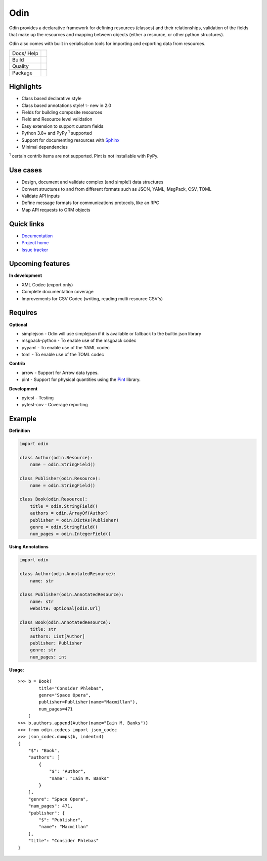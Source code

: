 
####
Odin
####

Odin provides a declarative framework for defining resources (classes) and their relationships, validation of the fields
that make up the resources and mapping between objects (either a resource, or other python structures).

Odin also comes with built in serialisation tools for importing and exporting data from resources.

+---------+-------------------------------------------------------------------------------------------------------------+
| Docs/   | .. image:: https://readthedocs.org/projects/odin/badge/?version=latest                                      |
| Help    |    :target: https://odin.readthedocs.org/                                                                   |
|         |    :alt: ReadTheDocs                                                                                        |
|         | .. image:: https://img.shields.io/badge/gitterim-timsavage.odin-brightgreen.svg?style=flat                  |
|         |    :target: https://gitter.im/timsavage/odin                                                                |
|         |    :alt: Gitter.im                                                                                          |
+---------+-------------------------------------------------------------------------------------------------------------+
| Build   | .. image:: https://github.com/python-odin/odin/actions/workflows/python-package.yml/badge.svg               |
|         |    :target: https://github.com/python-odin/odin/actions/workflows/python-package.yml                        |
|         |    :alt: Python package                                                                                     |
+---------+-------------------------------------------------------------------------------------------------------------+
| Quality | .. image:: https://sonarcloud.io/api/project_badges/measure?project=python-odin_odin&metric=sqale_rating    |
|         |    :target: https://sonarcloud.io/dashboard?id=python-odin_odin                                             |
|         |    :alt: Maintainability                                                                                    |
|         | .. image:: https://sonarcloud.io/api/project_badges/measure?project=python-odin_odin&metric=security_rating |
|         |    :target: https://sonarcloud.io/project/security_hotspots                                                 |
|         |    :alt: Security                                                                                           |
|         | .. image:: https://sonarcloud.io/api/project_badges/measure?project=python-odin_odin&metric=coverage        |
|         |    :target: https://sonarcloud.io/code?id=python-odin_odin                                                  |
|         |    :alt: Test Coverage                                                                                      |
|         | .. image:: https://img.shields.io/badge/code%20style-black-000000.svg                                       |
|         |    :target: https://github.com/ambv/black                                                                   |
|         |    :alt: Once you go Black...                                                                               |
+---------+-------------------------------------------------------------------------------------------------------------+
| Package | .. image:: https://img.shields.io/pypi/v/odin                                                               |
|         |    :target: https://pypi.io/pypi/odin/                                                                      |
|         |    :alt: Latest Version                                                                                     |
|         | .. image:: https://img.shields.io/pypi/pyversions/odin                                                      |
|         |    :target: https://pypi.io/pypi/odin/                                                                      |
|         | .. image:: https://img.shields.io/pypi/l/odin                                                               |
|         |    :target: https://pypi.io/pypi/odin/                                                                      |
|         | .. image:: https://img.shields.io/pypi/wheel/odin                                                           |
|         |    :alt: PyPI - Wheel                                                                                       |
|         |    :target: https://pypi.io/pypi/odin/                                                                      |
+---------+-------------------------------------------------------------------------------------------------------------+


Highlights
**********

* Class based declarative style
* Class based annotations style! ✨ new in 2.0
* Fields for building composite resources
* Field and Resource level validation
* Easy extension to support custom fields
* Python 3.8+ and PyPy :sup:`1` supported
* Support for documenting resources with `Sphinx <http://sphinx-doc.org/>`_
* Minimal dependencies

:sup:`1` certain contrib items are not supported. Pint is not installable with PyPy.

Use cases
*********
* Design, document and validate complex (and simple!) data structures
* Convert structures to and from different formats such as JSON, YAML, MsgPack, CSV, TOML
* Validate API inputs
* Define message formats for communications protocols, like an RPC
* Map API requests to ORM objects

Quick links
***********

* `Documentation <https://odin.readthedocs.org/>`_
* `Project home <https://github.com/python-odin/odin>`_
* `Issue tracker <https://github.com/python-odin/odin/issues>`_


Upcoming features
*****************

**In development**

* XML Codec (export only)
* Complete documentation coverage
* Improvements for CSV Codec (writing, reading multi resource CSV's)


Requires
********

**Optional**

* simplejson - Odin will use simplejson if it is available or fallback to the builtin json library
* msgpack-python - To enable use of the msgpack codec
* pyyaml - To enable use of the YAML codec
* toml - To enable use of the TOML codec

**Contrib**

* arrow - Support for Arrow data types.
* pint - Support for physical quantities using the `Pint <http://pint.readthedocs.org/>`_ library.

**Development**

* pytest - Testing
* pytest-cov - Coverage reporting

Example
*******

**Definition**

.. code-block:: python

    import odin

    class Author(odin.Resource):
        name = odin.StringField()

    class Publisher(odin.Resource):
        name = odin.StringField()

    class Book(odin.Resource):
        title = odin.StringField()
        authors = odin.ArrayOf(Author)
        publisher = odin.DictAs(Publisher)
        genre = odin.StringField()
        num_pages = odin.IntegerField()

**Using Annotations**

.. code-block:: python

    import odin

    class Author(odin.AnnotatedResource):
        name: str

    class Publisher(odin.AnnotatedResource):
        name: str
        website: Optional[odin.Url]

    class Book(odin.AnnotatedResource):
        title: str
        authors: List[Author]
        publisher: Publisher
        genre: str
        num_pages: int

**Usage**::

    >>> b = Book(
            title="Consider Phlebas",
            genre="Space Opera",
            publisher=Publisher(name="Macmillan"),
            num_pages=471
        )
    >>> b.authors.append(Author(name="Iain M. Banks"))
    >>> from odin.codecs import json_codec
    >>> json_codec.dumps(b, indent=4)
    {
        "$": "Book",
        "authors": [
            {
                "$": "Author",
                "name": "Iain M. Banks"
            }
        ],
        "genre": "Space Opera",
        "num_pages": 471,
        "publisher": {
            "$": "Publisher",
            "name": "Macmillan"
        },
        "title": "Consider Phlebas"
    }


